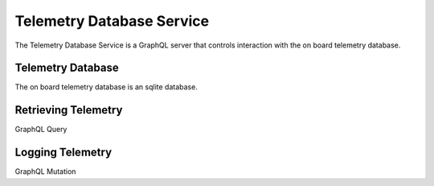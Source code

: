 Telemetry Database Service
==========================

The Telemetry Database Service is a GraphQL server that controls interaction with the on board telemetry database. 

Telemetry Database
------------------

The on board telemetry database is an sqlite database.

Retrieving Telemetry
--------------------

GraphQL Query

Logging Telemetry
-----------------

GraphQL Mutation